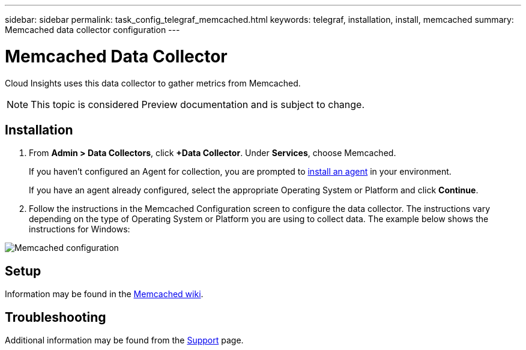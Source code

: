 ---
sidebar: sidebar
permalink: task_config_telegraf_memcached.html
keywords: telegraf, installation, install, memcached
summary: Memcached data collector configuration
---

= Memcached Data Collector

:toc: macro
:hardbreaks:
:toclevels: 1
:nofooter:
:icons: font
:linkattrs:
:imagesdir: ./media/

[.lead]
Cloud Insights uses this data collector to gather metrics from Memcached.

NOTE: This topic is considered Preview documentation and is subject to change.


== Installation

. From *Admin > Data Collectors*, click *+Data Collector*. Under *Services*, choose Memcached.
+
If you haven't configured an Agent for collection, you are prompted to link:task_config_telegraf_agent.html[install an agent] in your environment.
+
If you have an agent already configured, select the appropriate Operating System or Platform and click *Continue*.

. Follow the instructions in the Memcached Configuration screen to configure the data collector. The instructions vary depending on the type of Operating System or Platform you are using to collect data. The example below shows the instructions for Windows:

image:MemcachedDCConfigWindows.png[Memcached configuration]

== Setup

Information may be found in the link:https://github.com/memcached/memcached/wiki[Memcached wiki].

== Troubleshooting

Additional information may be found from the link:concept_requesting_support.html[Support] page.
